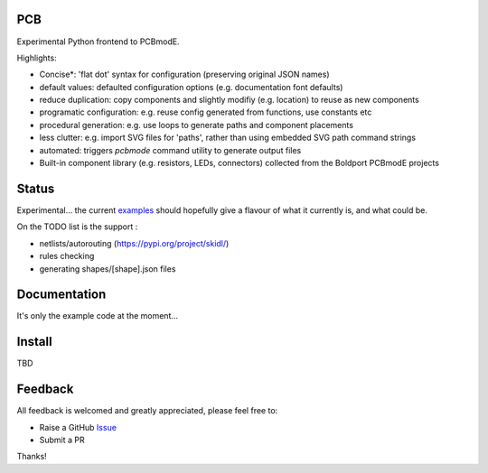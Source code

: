 PCB
===========

Experimental Python frontend to PCBmodE.

Highlights:

- Concise*: 'flat dot' syntax for configuration (preserving original JSON names)
- default values: defaulted configuration options (e.g. documentation font defaults)
- reduce duplication: copy components and slightly modifiy (e.g. location) to reuse as new components
- programatic configuration: e.g. reuse config generated from functions, use constants etc
- procedural generation: e.g. use loops to generate paths and component placements
- less clutter: e.g. import SVG files for 'paths', rather than using embedded SVG path command strings
- automated:  triggers `pcbmode` command utility to generate output files
- Built-in component library (e.g. resistors, LEDs, connectors) collected from the Boldport PCBmodE projects



Status
======

Experimental... the current examples_ should hopefully give a flavour of what it currently is, and what could be.

On the TODO list is the support :

- netlists/autorouting  (https://pypi.org/project/skidl/)
- rules checking
- generating shapes/[shape].json files

Documentation
=============

It's only the example code at the moment...


Install
=======

TBD


Feedback
========

All feedback is welcomed and greatly appreciated, please feel free to:

- Raise a GitHub Issue_
- Submit a PR

Thanks!



.. _Issue: https://github.com/TheBubbleworks/python-pcbmode-zero/issues/
.. _examples: https://github.com/TheBubbleworks/python-pcbmode-zero/blob/master/examples/